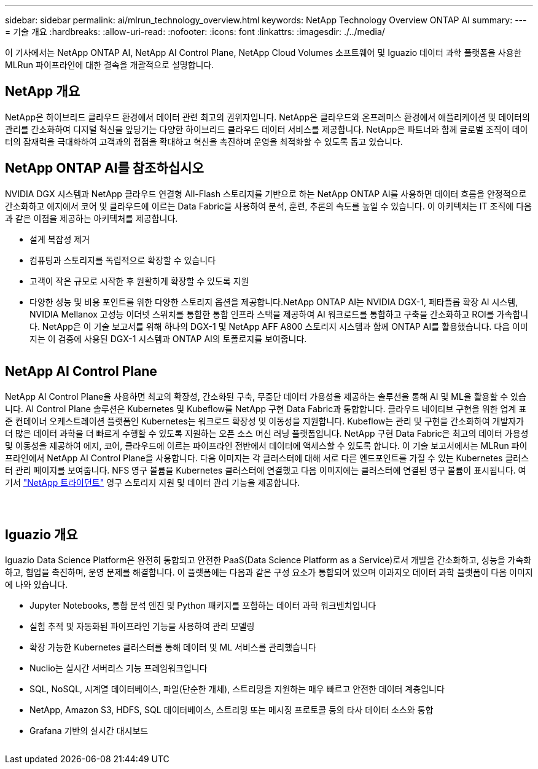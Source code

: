 ---
sidebar: sidebar 
permalink: ai/mlrun_technology_overview.html 
keywords: NetApp Technology Overview ONTAP AI 
summary:  
---
= 기술 개요
:hardbreaks:
:allow-uri-read: 
:nofooter: 
:icons: font
:linkattrs: 
:imagesdir: ./../media/


[role="lead"]
이 기사에서는 NetApp ONTAP AI, NetApp AI Control Plane, NetApp Cloud Volumes 소프트웨어 및 Iguazio 데이터 과학 플랫폼을 사용한 MLRun 파이프라인에 대한 결속을 개괄적으로 설명합니다.



== NetApp 개요

NetApp은 하이브리드 클라우드 환경에서 데이터 관련 최고의 권위자입니다. NetApp은 클라우드와 온프레미스 환경에서 애플리케이션 및 데이터의 관리를 간소화하여 디지털 혁신을 앞당기는 다양한 하이브리드 클라우드 데이터 서비스를 제공합니다. NetApp은 파트너와 함께 글로벌 조직이 데이터의 잠재력을 극대화하여 고객과의 접점을 확대하고 혁신을 촉진하며 운영을 최적화할 수 있도록 돕고 있습니다.



== NetApp ONTAP AI를 참조하십시오

NVIDIA DGX 시스템과 NetApp 클라우드 연결형 All-Flash 스토리지를 기반으로 하는 NetApp ONTAP AI를 사용하면 데이터 흐름을 안정적으로 간소화하고 에지에서 코어 및 클라우드에 이르는 Data Fabric을 사용하여 분석, 훈련, 추론의 속도를 높일 수 있습니다. 이 아키텍처는 IT 조직에 다음과 같은 이점을 제공하는 아키텍처를 제공합니다.

* 설계 복잡성 제거
* 컴퓨팅과 스토리지를 독립적으로 확장할 수 있습니다
* 고객이 작은 규모로 시작한 후 원활하게 확장할 수 있도록 지원
* 다양한 성능 및 비용 포인트를 위한 다양한 스토리지 옵션을 제공합니다.NetApp ONTAP AI는 NVIDIA DGX-1, 페타플롭 확장 AI 시스템, NVIDIA Mellanox 고성능 이더넷 스위치를 통합한 통합 인프라 스택을 제공하여 AI 워크로드를 통합하고 구축을 간소화하고 ROI를 가속합니다. NetApp은 이 기술 보고서를 위해 하나의 DGX-1 및 NetApp AFF A800 스토리지 시스템과 함께 ONTAP AI를 활용했습니다. 다음 이미지는 이 검증에 사용된 DGX-1 시스템과 ONTAP AI의 토폴로지를 보여줍니다.


image:mlrun_image3.png[""]



== NetApp AI Control Plane

NetApp AI Control Plane을 사용하면 최고의 확장성, 간소화된 구축, 무중단 데이터 가용성을 제공하는 솔루션을 통해 AI 및 ML을 활용할 수 있습니다. AI Control Plane 솔루션은 Kubernetes 및 Kubeflow를 NetApp 구현 Data Fabric과 통합합니다. 클라우드 네이티브 구현을 위한 업계 표준 컨테이너 오케스트레이션 플랫폼인 Kubernetes는 워크로드 확장성 및 이동성을 지원합니다. Kubeflow는 관리 및 구현을 간소화하여 개발자가 더 많은 데이터 과학을 더 빠르게 수행할 수 있도록 지원하는 오픈 소스 머신 러닝 플랫폼입니다. NetApp 구현 Data Fabric은 최고의 데이터 가용성 및 이동성을 제공하여 에지, 코어, 클라우드에 이르는 파이프라인 전반에서 데이터에 액세스할 수 있도록 합니다. 이 기술 보고서에서는 MLRun 파이프라인에서 NetApp AI Control Plane을 사용합니다. 다음 이미지는 각 클러스터에 대해 서로 다른 엔드포인트를 가질 수 있는 Kubernetes 클러스터 관리 페이지를 보여줍니다. NFS 영구 볼륨을 Kubernetes 클러스터에 연결했고 다음 이미지에는 클러스터에 연결된 영구 볼륨이 표시됩니다. 여기서 https://www.netapp.com/us/media/ds-netapp-project-trident.pdf["NetApp 트라이던트"^] 영구 스토리지 지원 및 데이터 관리 기능을 제공합니다.

image:mlrun_image4.png[""]

image:mlrun_image5.png[""]

image:mlrun_image6.png[""]



== Iguazio 개요

Iguazio Data Science Platform은 완전히 통합되고 안전한 PaaS(Data Science Platform as a Service)로서 개발을 간소화하고, 성능을 가속화하고, 협업을 촉진하며, 운영 문제를 해결합니다. 이 플랫폼에는 다음과 같은 구성 요소가 통합되어 있으며 이과지오 데이터 과학 플랫폼이 다음 이미지에 나와 있습니다.

* Jupyter Notebooks, 통합 분석 엔진 및 Python 패키지를 포함하는 데이터 과학 워크벤치입니다
* 실험 추적 및 자동화된 파이프라인 기능을 사용하여 관리 모델링
* 확장 가능한 Kubernetes 클러스터를 통해 데이터 및 ML 서비스를 관리했습니다
* Nuclio는 실시간 서버리스 기능 프레임워크입니다
* SQL, NoSQL, 시계열 데이터베이스, 파일(단순한 개체), 스트리밍을 지원하는 매우 빠르고 안전한 데이터 계층입니다
* NetApp, Amazon S3, HDFS, SQL 데이터베이스, 스트리밍 또는 메시징 프로토콜 등의 타사 데이터 소스와 통합
* Grafana 기반의 실시간 대시보드


image:mlrun_image7.png[""]
